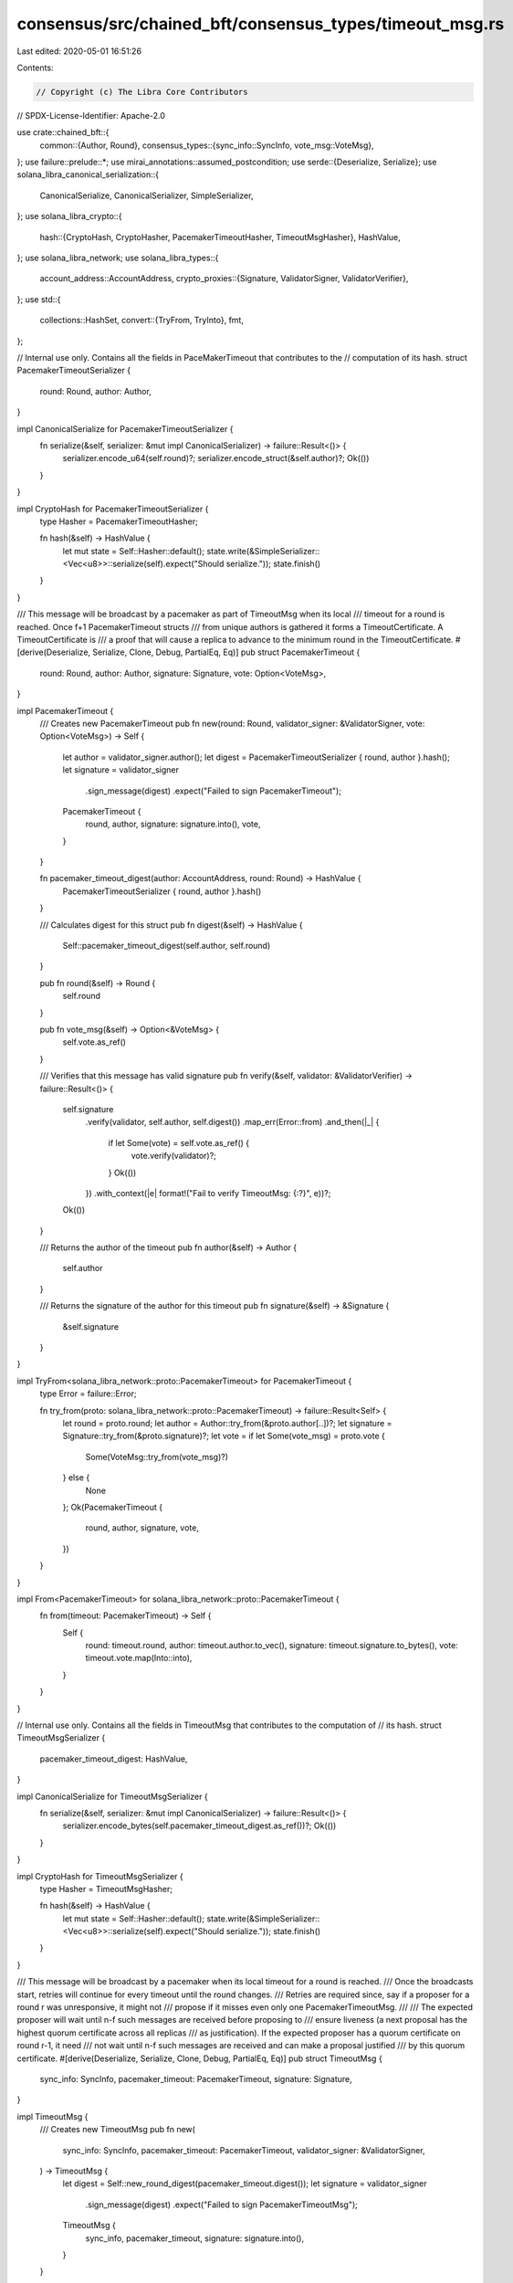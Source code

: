 consensus/src/chained_bft/consensus_types/timeout_msg.rs
========================================================

Last edited: 2020-05-01 16:51:26

Contents:

.. code-block:: rs

    // Copyright (c) The Libra Core Contributors
// SPDX-License-Identifier: Apache-2.0

use crate::chained_bft::{
    common::{Author, Round},
    consensus_types::{sync_info::SyncInfo, vote_msg::VoteMsg},
};
use failure::prelude::*;
use mirai_annotations::assumed_postcondition;
use serde::{Deserialize, Serialize};
use solana_libra_canonical_serialization::{
    CanonicalSerialize, CanonicalSerializer, SimpleSerializer,
};
use solana_libra_crypto::{
    hash::{CryptoHash, CryptoHasher, PacemakerTimeoutHasher, TimeoutMsgHasher},
    HashValue,
};
use solana_libra_network;
use solana_libra_types::{
    account_address::AccountAddress,
    crypto_proxies::{Signature, ValidatorSigner, ValidatorVerifier},
};
use std::{
    collections::HashSet,
    convert::{TryFrom, TryInto},
    fmt,
};

// Internal use only. Contains all the fields in PaceMakerTimeout that contributes to the
// computation of its hash.
struct PacemakerTimeoutSerializer {
    round: Round,
    author: Author,
}

impl CanonicalSerialize for PacemakerTimeoutSerializer {
    fn serialize(&self, serializer: &mut impl CanonicalSerializer) -> failure::Result<()> {
        serializer.encode_u64(self.round)?;
        serializer.encode_struct(&self.author)?;
        Ok(())
    }
}

impl CryptoHash for PacemakerTimeoutSerializer {
    type Hasher = PacemakerTimeoutHasher;

    fn hash(&self) -> HashValue {
        let mut state = Self::Hasher::default();
        state.write(&SimpleSerializer::<Vec<u8>>::serialize(self).expect("Should serialize."));
        state.finish()
    }
}

/// This message will be broadcast by a pacemaker as part of TimeoutMsg when its local
/// timeout for a round is reached.  Once f+1 PacemakerTimeout structs
/// from unique authors is gathered it forms a TimeoutCertificate.  A TimeoutCertificate is
/// a proof that will cause a replica to advance to the minimum round in the TimeoutCertificate.
#[derive(Deserialize, Serialize, Clone, Debug, PartialEq, Eq)]
pub struct PacemakerTimeout {
    round: Round,
    author: Author,
    signature: Signature,
    vote: Option<VoteMsg>,
}

impl PacemakerTimeout {
    /// Creates new PacemakerTimeout
    pub fn new(round: Round, validator_signer: &ValidatorSigner, vote: Option<VoteMsg>) -> Self {
        let author = validator_signer.author();
        let digest = PacemakerTimeoutSerializer { round, author }.hash();
        let signature = validator_signer
            .sign_message(digest)
            .expect("Failed to sign PacemakerTimeout");
        PacemakerTimeout {
            round,
            author,
            signature: signature.into(),
            vote,
        }
    }

    fn pacemaker_timeout_digest(author: AccountAddress, round: Round) -> HashValue {
        PacemakerTimeoutSerializer { round, author }.hash()
    }

    /// Calculates digest for this struct
    pub fn digest(&self) -> HashValue {
        Self::pacemaker_timeout_digest(self.author, self.round)
    }

    pub fn round(&self) -> Round {
        self.round
    }

    pub fn vote_msg(&self) -> Option<&VoteMsg> {
        self.vote.as_ref()
    }

    /// Verifies that this message has valid signature
    pub fn verify(&self, validator: &ValidatorVerifier) -> failure::Result<()> {
        self.signature
            .verify(validator, self.author, self.digest())
            .map_err(Error::from)
            .and_then(|_| {
                if let Some(vote) = self.vote.as_ref() {
                    vote.verify(validator)?;
                }
                Ok(())
            })
            .with_context(|e| format!("Fail to verify TimeoutMsg: {:?}", e))?;
        Ok(())
    }

    /// Returns the author of the timeout
    pub fn author(&self) -> Author {
        self.author
    }

    /// Returns the signature of the author for this timeout
    pub fn signature(&self) -> &Signature {
        &self.signature
    }
}

impl TryFrom<solana_libra_network::proto::PacemakerTimeout> for PacemakerTimeout {
    type Error = failure::Error;

    fn try_from(proto: solana_libra_network::proto::PacemakerTimeout) -> failure::Result<Self> {
        let round = proto.round;
        let author = Author::try_from(&proto.author[..])?;
        let signature = Signature::try_from(&proto.signature)?;
        let vote = if let Some(vote_msg) = proto.vote {
            Some(VoteMsg::try_from(vote_msg)?)
        } else {
            None
        };
        Ok(PacemakerTimeout {
            round,
            author,
            signature,
            vote,
        })
    }
}

impl From<PacemakerTimeout> for solana_libra_network::proto::PacemakerTimeout {
    fn from(timeout: PacemakerTimeout) -> Self {
        Self {
            round: timeout.round,
            author: timeout.author.to_vec(),
            signature: timeout.signature.to_bytes(),
            vote: timeout.vote.map(Into::into),
        }
    }
}

// Internal use only. Contains all the fields in TimeoutMsg that contributes to the computation of
// its hash.
struct TimeoutMsgSerializer {
    pacemaker_timeout_digest: HashValue,
}

impl CanonicalSerialize for TimeoutMsgSerializer {
    fn serialize(&self, serializer: &mut impl CanonicalSerializer) -> failure::Result<()> {
        serializer.encode_bytes(self.pacemaker_timeout_digest.as_ref())?;
        Ok(())
    }
}

impl CryptoHash for TimeoutMsgSerializer {
    type Hasher = TimeoutMsgHasher;

    fn hash(&self) -> HashValue {
        let mut state = Self::Hasher::default();
        state.write(&SimpleSerializer::<Vec<u8>>::serialize(self).expect("Should serialize."));
        state.finish()
    }
}

/// This message will be broadcast by a pacemaker when its local timeout for a round is reached.
/// Once the broadcasts start, retries will continue for every timeout until the round changes.
/// Retries are required since, say if a proposer for a round r was unresponsive, it might not
/// propose if it misses even only one PacemakerTimeoutMsg.
///
/// The expected proposer will wait until n-f such messages are received before proposing to
/// ensure liveness (a next proposal has the highest quorum certificate across all replicas
/// as justification). If the expected proposer has a quorum certificate on round r-1, it need
/// not wait until n-f such messages are received and can make a proposal justified
/// by this quorum certificate.
#[derive(Deserialize, Serialize, Clone, Debug, PartialEq, Eq)]
pub struct TimeoutMsg {
    sync_info: SyncInfo,
    pacemaker_timeout: PacemakerTimeout,
    signature: Signature,
}

impl TimeoutMsg {
    /// Creates new TimeoutMsg
    pub fn new(
        sync_info: SyncInfo,
        pacemaker_timeout: PacemakerTimeout,
        validator_signer: &ValidatorSigner,
    ) -> TimeoutMsg {
        let digest = Self::new_round_digest(pacemaker_timeout.digest());
        let signature = validator_signer
            .sign_message(digest)
            .expect("Failed to sign PacemakerTimeoutMsg");
        TimeoutMsg {
            sync_info,
            pacemaker_timeout,
            signature: signature.into(),
        }
    }

    fn new_round_digest(pacemaker_timeout_digest: HashValue) -> HashValue {
        TimeoutMsgSerializer {
            pacemaker_timeout_digest,
        }
        .hash()
    }

    /// SyncInfo of the given timeout message
    pub fn sync_info(&self) -> &SyncInfo {
        &self.sync_info
    }

    /// Returns a reference to the included PacemakerTimeout
    pub fn pacemaker_timeout(&self) -> &PacemakerTimeout {
        &self.pacemaker_timeout
    }

    /// Verifies that this message has valid signature
    pub fn verify(&self, validator: &ValidatorVerifier) -> failure::Result<()> {
        self.pacemaker_timeout.verify(validator)
    }

    /// Returns the author of the TimeoutMsg
    pub fn author(&self) -> Author {
        self.pacemaker_timeout.author()
    }

    /// Returns a reference to the signature of the author
    #[allow(dead_code)]
    pub fn signature(&self) -> &Signature {
        &self.signature
    }
}

impl TryFrom<solana_libra_network::proto::TimeoutMsg> for TimeoutMsg {
    type Error = failure::Error;

    fn try_from(proto: solana_libra_network::proto::TimeoutMsg) -> failure::Result<Self> {
        let sync_info = proto
            .sync_info
            .ok_or_else(|| format_err!("Missing sync_info"))?
            .try_into()?;
        let pacemaker_timeout = proto
            .pacemaker_timeout
            .ok_or_else(|| format_err!("Missing pacemaker_timeout"))?
            .try_into()?;
        let signature = Signature::try_from(&proto.signature)?;
        Ok(TimeoutMsg {
            sync_info,
            pacemaker_timeout,
            signature,
        })
    }
}

impl From<TimeoutMsg> for solana_libra_network::proto::TimeoutMsg {
    fn from(timeout_msg: TimeoutMsg) -> Self {
        Self {
            sync_info: Some(timeout_msg.sync_info.into()),
            pacemaker_timeout: Some(timeout_msg.pacemaker_timeout.into()),
            signature: timeout_msg.signature.to_bytes(),
        }
    }
}

impl TryFrom<solana_libra_network::proto::ConsensusMsg> for TimeoutMsg {
    type Error = failure::Error;

    fn try_from(proto: solana_libra_network::proto::ConsensusMsg) -> failure::Result<Self> {
        match proto.message {
            Some(solana_libra_network::proto::ConsensusMsg_oneof::TimeoutMsg(timeout_msg)) => {
                timeout_msg.try_into()
            }
            _ => bail!("Missing timeout_msg"),
        }
    }
}

#[derive(Deserialize, Serialize, Clone, Debug, PartialEq, Eq)]
/// Proposal can include this timeout certificate as justification for switching to next round
pub struct PacemakerTimeoutCertificate {
    round: Round,
    timeouts: Vec<PacemakerTimeout>,
}

impl fmt::Display for PacemakerTimeoutCertificate {
    fn fmt(&self, f: &mut fmt::Formatter) -> fmt::Result {
        write!(f, "TimeoutCertificate[round: {}, timeouts:[", self.round)?;
        for (idx, timeout) in self.timeouts.iter().enumerate() {
            write!(f, "<{}>", timeout.round())?;
            if idx != self.timeouts.len() - 1 {
                write!(f, ", ")?;
            }
        }
        write!(f, "]")
    }
}

impl PacemakerTimeoutCertificate {
    /// Creates new PacemakerTimeoutCertificate
    pub fn new(round: Round, timeouts: Vec<PacemakerTimeout>) -> PacemakerTimeoutCertificate {
        PacemakerTimeoutCertificate { round, timeouts }
    }

    /// Verifies that timeouts in message actually certify the round
    pub fn verify(&self, validator: &ValidatorVerifier) -> failure::Result<()> {
        let mut min_round: Option<Round> = None;
        let mut unique_authors = HashSet::new();
        for timeout in &self.timeouts {
            timeout
                .signature()
                .verify(validator, timeout.author(), timeout.digest())
                .with_context(|e| format!("Fail to verify TimeoutCert: {:?}", e))?;
            unique_authors.insert(timeout.author());
            let timeout_round = timeout.round();
            min_round = Some(min_round.map_or(timeout_round, move |x| x.min(timeout_round)))
        }
        validator.check_voting_power(unique_authors.iter())?;
        ensure!(
            min_round == Some(self.round),
            "TimeoutCert has inconsistent round {}, expected: {:?}",
            self.round,
            min_round
        );
        Ok(())
    }

    /// Returns the round of the timeout
    pub fn round(&self) -> Round {
        // Round numbers:
        // - are reset to 0 periodically.
        // - do not exceed std::u64::MAX - 2 per the 3 chain safety rule
        // (ConsensusState::commit_rule_for_certified_block)
        assumed_postcondition!(self.round < std::u64::MAX - 1);
        self.round
    }

    /// Returns the timeouts that certify the PacemakerTimeoutCertificate
    pub fn timeouts(&self) -> &Vec<PacemakerTimeout> {
        &self.timeouts
    }
}

impl TryFrom<solana_libra_network::proto::PacemakerTimeoutCertificate>
    for PacemakerTimeoutCertificate
{
    type Error = failure::Error;

    fn try_from(
        proto: solana_libra_network::proto::PacemakerTimeoutCertificate,
    ) -> failure::Result<Self> {
        let timeouts = proto
            .timeouts
            .into_iter()
            .map(PacemakerTimeout::try_from)
            .collect::<failure::Result<Vec<_>>>()?;
        Ok(PacemakerTimeoutCertificate::new(proto.round, timeouts))
    }
}

impl From<PacemakerTimeoutCertificate>
    for solana_libra_network::proto::PacemakerTimeoutCertificate
{
    fn from(timeout: PacemakerTimeoutCertificate) -> Self {
        Self {
            round: timeout.round,
            timeouts: timeout.timeouts.into_iter().map(Into::into).collect(),
        }
    }
}


